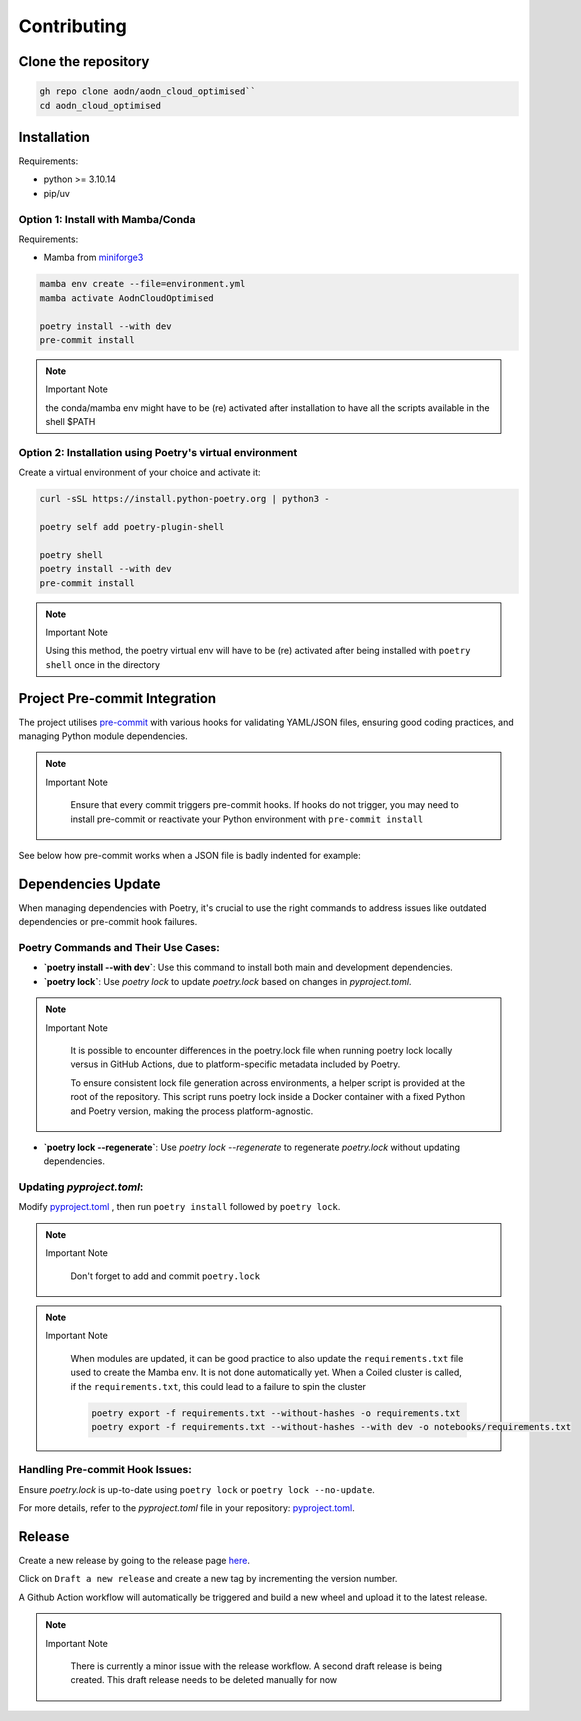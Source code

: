 .. _install-doc:

Contributing
============

Clone the repository
--------------------

.. code-block:: bash

   gh repo clone aodn/aodn_cloud_optimised``
   cd aodn_cloud_optimised

Installation
------------

Requirements:

- python >= 3.10.14
- pip/uv


Option 1: Install with Mamba/Conda
~~~~~~~~~~~~~~~~~~~~~~~~~~~~~~~~~~

Requirements:

- Mamba from `miniforge3 <https://github.com/conda-forge/miniforge>`_

.. code-block:: bash

   mamba env create --file=environment.yml
   mamba activate AodnCloudOptimised

   poetry install --with dev
   pre-commit install

.. note:: Important Note
   :class: custom-note
   :name: mamba-env

   the conda/mamba env might have to be (re) activated after installation to have all the scripts available in the shell $PATH

Option 2: Installation using Poetry's virtual environment
~~~~~~~~~~~~~~~~~~~~~~~~~~~~~~~~~~~~~~~~~~~~~~~~~~~~~

Create a virtual environment of your choice and activate it:

.. code-block:: bash

   curl -sSL https://install.python-poetry.org | python3 -

   poetry self add poetry-plugin-shell

   poetry shell
   poetry install --with dev
   pre-commit install

.. note:: Important Note
   :class: custom-note
   :name: poetry-env

   Using this method, the poetry virtual env will have to be (re) activated after being installed with ``poetry shell``
   once in the directory

Project Pre-commit Integration
------------------------------

The project utilises `pre-commit <https://pre-commit.com>`_ with various hooks for validating YAML/JSON files, ensuring good coding practices, and managing Python module dependencies.



.. note:: Important Note
   :class: custom-note
   :name: poetry-lock

    Ensure that every commit triggers pre-commit hooks. If hooks do not trigger, you may need to install pre-commit or reactivate your Python environment
    with ``pre-commit install``

See below how pre-commit works when a JSON file is badly indented for example:

.. asciinema:: ../_static/recordings/precommit.cast
   :preload: 1
   :theme: solarized-dark
   :autoplay: true
   :speed: 0.80
   :cols: 100
   :rows: 30


Dependencies Update
-------------------

When managing dependencies with Poetry, it's crucial to use the right commands to address issues like outdated dependencies or pre-commit hook failures.

Poetry Commands and Their Use Cases:
~~~~~~~~~~~~~~~~~~~~~~~~~~~~~~~~~~~~

- **`poetry install --with dev`**:
  Use this command to install both main and development dependencies.

- **`poetry lock`**:
  Use `poetry lock` to update `poetry.lock` based on changes in `pyproject.toml`.


.. note:: Important Note
   :class: custom-note
   :name: poetry-lock-issue

    It is possible to encounter differences in the poetry.lock file when running poetry lock locally versus in GitHub Actions, due to platform-specific metadata included by Poetry.

    To ensure consistent lock file generation across environments, a helper script is provided at the root of the repository. This script runs poetry lock inside a Docker container with a fixed Python and Poetry version, making the process platform-agnostic.


- **`poetry lock --regenerate`**:
  Use `poetry lock --regenerate` to regenerate `poetry.lock` without updating dependencies.

Updating `pyproject.toml`:
~~~~~~~~~~~~~~~~~~~~~~~~~~~~~~~~~~~~

Modify `pyproject.toml <https://github.com/aodn/aodn_cloud_optimised/blob/main/pyproject.toml>`_
, then run ``poetry install`` followed by ``poetry lock``.

.. note:: Important Note
   :class: custom-note
   :name: poetry-lock

    Don't forget to add and commit ``poetry.lock``

.. note:: Important Note
   :class: custom-note
   :name: poetry-requirements

    When modules are updated, it can be good practice to also update the ``requirements.txt`` file used to create the Mamba env.
    It is not done automatically yet. When a Coiled cluster is called, if the ``requirements.txt``, this could lead to a failure
    to spin the cluster

    .. code-block:: bash

        poetry export -f requirements.txt --without-hashes -o requirements.txt
        poetry export -f requirements.txt --without-hashes --with dev -o notebooks/requirements.txt

Handling Pre-commit Hook Issues:
~~~~~~~~~~~~~~~~~~~~~~~~~~~~~~~~

Ensure `poetry.lock` is up-to-date using ``poetry lock`` or ``poetry lock --no-update``.

For more details, refer to the `pyproject.toml` file in your repository:
`pyproject.toml <https://github.com/aodn/aodn_cloud_optimised/blob/main/pyproject.toml>`_.


Release
-------
Create a new release by going to the release page `here <https://github.com/aodn/aodn_cloud_optimised/releases>`_.

Click on ``Draft a new release`` and create a new tag by incrementing the version number.

A Github Action workflow will automatically be triggered and build a new wheel and upload it to the latest release.

.. note:: Important Note
   :class: custom-note
   :name: todo-release

    There is currently a minor issue with the release workflow. A second draft release is being created.
    This draft release needs to be deleted manually for now
